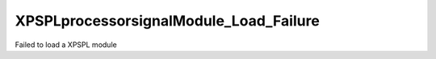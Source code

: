 .. /processor/signal/module_load_failure.php generated using docpx on 01/16/13 03:03am


XPSPL\processor\signal\Module_Load_Failure
==========================================


Failed to load a XPSPL module





